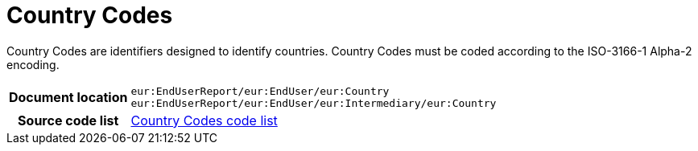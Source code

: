 [[codelist-countrycode]]
= Country Codes

Country Codes are identifiers designed to identify countries.
Country Codes must be coded according to the ISO-3166-1 Alpha-2 encoding.

[cols="1,4"]
|===
h| Document location
| `eur:EndUserReport/eur:EndUser/eur:Country` +
`eur:EndUserReport/eur:EndUser/eur:Intermediary/eur:Country`

h| Source code list
| link:../end_user_reporting/codelist/ISO3166/[Country Codes code list]
|===
